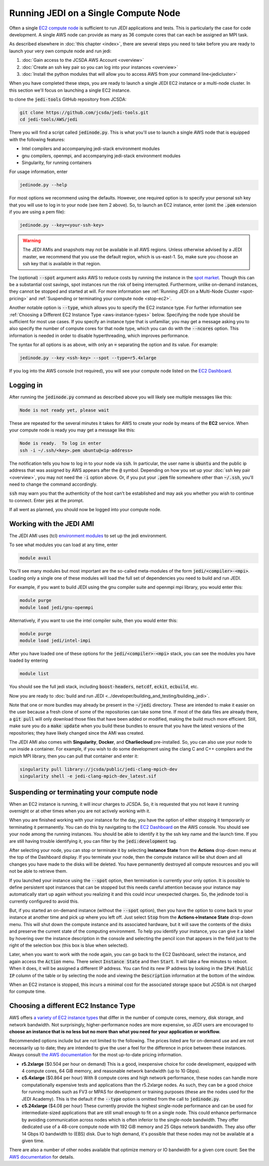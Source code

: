 .. _singlenode-top:

Running JEDI on a Single Compute Node
=====================================

Often a single `EC2 compute node <https://aws.amazon.com/ec2>`_ is sufficient to run JEDI applications and tests.  This is particularly the case for code development.  A single AWS node can provide as many as 36 compute cores that can each be assigned an MPI task.

As described elsewhere in :doc:`this chapter <index>`, there are several steps you need to take before you are ready to launch your very own compute node and run jedi:

1. :doc:`Gain access to the JCSDA AWS Account <overview>`
2. :doc:`Create an ssh key pair so you can log into your instances <overview>`
3. :doc:`Install the python modules that will allow you to access AWS from your command line<jedicluster>`

When you have completed these steps, you are ready to launch a single JEDI EC2 instance or a multi-node cluster.  In this section we'll focus on launching a single EC2 instance.

to clone the :code:`jedi-tools` GitHub repository from JCSDA:

.. code:: bash

    git clone https://github.com/jcsda/jedi-tools.git
    cd jedi-tools/AWS/jedi

There you will find a script called :code:`jedinode.py`.  This is what you'll use to launch a single AWS node that is equipped with the following features:

- Intel compilers and accompanying jedi-stack environment modules
- gnu compilers, openmpi, and accompanying jedi-stack environment modules
- Singularity, for running containers

For usage information, enter

.. code:: bash

    jedinode.py --help

For most options we recommend using the defaults.  However, one required option is to specify your personal ssh key that you will use to log in to your node (see item 2 above).  So, to launch an EC2 instance, enter (omit the :code:`.pem` extension if you are using a pem file):

.. code:: bash

    jedinode.py --key=<your-ssh-key>

.. warning::

   The JEDI AMIs and snapshots may not be available in all AWS regions.  Unless otherwise advised by a JEDI master, we recommend that you use the default region, which is us-east-1.  So, make sure you choose an ssh key that is available in that region.

The (optional) :code:`--spot` argument asks AWS to reduce costs by running the instance in the `spot market <https://aws.amazon.com/ec2/spot/>`_.  Though this can be a substantial cost savings, spot instances run the risk of being interrupted.  Furthermore, unlike on-demand instances, they cannot be stopped and started at will.  For more information see :ref:`Running JEDI on a Multi-Node Cluster <spot-pricing>` and :ref:`Suspending or terminating your compute node <stop-ec2>`.

Another notable option is :code:`--type`, which allows you to specify the EC2 instance type.  For further information see :ref:`Choosing a Different EC2 Instance Type <aws-instance-types>` below.  Specifying the node type should be sufficient for most use cases.  If you specify an instance type that is unfamiliar, you may get a message asking you to also specify the number of compute cores for that node type, which you can do with the :code:`--ncores` option.  This information is needed in order to disable hyperthreading, which improves performance.

The syntax for all options is as above, with only an :code:`=` separating the option and its value.  For example:

.. code:: bash

    jedinode.py --key <ssh-key> --spot --type=r5.4xlarge

If you log into the AWS console (not required), you will see your compute node listed on the `EC2 Dashboard <https://console.aws.amazon.com/ec2>`_.

.. _aws-ssh:

Logging in
----------

After running the :code:`jedinode.py` command as described above you will likely see multiple messages like this:

.. code:: bash

    Node is not ready yet, please wait

These are repeated for the several minutes it takes for AWS to create your node by means of the **EC2** service.  When your compute node is ready you may get a message like this:

.. code:: bash

    Node is ready.  To log in enter
    ssh -i ~/.ssh/<key>.pem ubuntu@<ip-address>

The notification tells you how to log in to your node via :code:`ssh`.  In particular, the user name is :code:`ubuntu` and the public ip address that was assigned by AWS appears after the :code:`@` symbol.  Depending on how you set up your :doc:`ssh key pair <overview>`, you may not need the :code:`-i` option above.  Or, if you put your :code:`.pem` file somewhere other than :code:`~/.ssh`, you'll need to change the command accordingly.

:code:`ssh` may warn you that the authenticity of the host can't be established and may ask you whether you wish to continue to connect.  Enter :code:`yes` at the prompt.

If all went as planned, you should now be logged into your compute node.

.. _jedi-ami:

Working with the JEDI AMI
-------------------------

The JEDI AMI uses (tcl) `environment modules <https://modules.readthedocs.io/en/latest/>`_ to set up the jedi environment.

To see what modules you can load at any time, enter

.. code:: bash

    module avail

You'll see many modules but most important are the so-called meta-modules of the form :code:`jedi/<compiler>-<mpi>`.  Loading only a single one of these modules will load the full set of dependencies you need to build and run JEDI.

For example, if you want to build JEDI using the gnu compiler suite and openmpi mpi library, you would enter this:

.. code:: bash

    module purge
    module load jedi/gnu-openmpi

Alternatively, if you want to use the intel compiler suite, then you would enter this:

.. code:: bash

    module purge
    module load jedi/intel-impi

After you have loaded one of these options for the :code:`jedi/<compiler>-<mpi>` stack, you can see the modules you have loaded by entering

.. code:: bash

    module list

You should see the full jedi stack, including :code:`boost-headers`, :code:`netcdf`, :code:`eckit`, :code:`ecbuild`, etc.

Now you are ready to :doc:`build and run JEDI <../developer/building_and_testing/building_jedi>`.

Note that one or more bundles may already be present in the :code:`~/jedi` directory.  These are intended to make it easier on the user because a fresh clone of some of the repositories can take some time.  If most of the data files are already there, a :code:`git pull` will only download those files that have been added or modified, making the build much more efficient.  Still, make sure you do a :code:`make update` when you build these bundles to ensure that you have the latest versions of the repositories; they have likely changed since the AMI was created.

The JEDI AMI also comes with **Singularity**, **Docker**, and **Charliecloud** pre-installed.  So, you can also use your node to run inside a container.  For example, if you wish to do some development using the clang C and C++ compilers and the mpich MPI library, then you can pull that container and enter it:

.. code:: bash

    singularity pull library://jcsda/public/jedi-clang-mpich-dev
    singularity shell -e jedi-clang-mpich-dev_latest.sif

.. _stop-ec2:


Suspending or terminating your compute node
-------------------------------------------

When an EC2 instance is running, it will incur charges to JCSDA.  So, it is requested that you not leave it running overnight or at other times when you are not actively working with it.

When you are finished working with your instance for the day, you have the option of either stopping it temporarily or terminating it permanently.  You can do this by navigating to the `EC2 Dashboard <https://console.aws.amazon.com/ec2>`_ on the AWS console.  You should see your node among the running instances.  You should be able to identify it by the ssh key name and the launch time.  If you are still having trouble identifying it, you can filter by the :code:`jedi:development` tag.

After selecting your node, you can stop or terminate it by selecting **Instance State** from the **Actions** drop-down menu at the top of the Dashboard display.  If you terminate your node, then the compute instance will be shut down and all changes you have made to the disks will be deleted.  You have permanently destroyed all compute resources and you will not be able to retrieve them.

If you launched your instance using the :code:`--spot` option, then termination is currently your only option.  It is possible to define persistent spot instances that can be stopped but this needs careful attention because your instance may automatically start up again without you realizing it and this could incur unexpected charges.  So, the jedinode tool is currently configured to avoid this.

But, if you started an on-demand instance (without the :code:`--spot` option), then you have the option to come back to your instance at another time and pick up where you left off.  Just select :code:`Stop` from the **Actions->Instance State** drop-down menu.  This will shut down the compute instance and its associated hardware, but it will save the contents of the disks and preserve the current state of the computing environment.  To help you identify your instance, you can give it a label by hovering over the instance description in the console and selecting the pencil icon that appears in the field just to the right of the selection box (this box is blue when selected).

Later, when you want to work with the node again, you can go back to the EC2 Dashboard, select the instance, and again access the :code:`Action` menu.  There select :code:`Instance State` and then :code:`Start`.  It will take a few minutes to reboot.  When it does, it will be assigned a different IP address.  You can find its new IP address by looking in the :code:`IPv4 Public IP` column of the table or by selecting the node and viewing the :code:`Description` information at the bottom of the window.

When an EC2 instance is stopped, this incurs a minimal cost for the associated storage space but JCSDA is not charged for compute time.

.. _aws-instance-types:

Choosing a different EC2 Instance Type
--------------------------------------

AWS offers `a variety of EC2 instance types <https://aws.amazon.com/ec2/instance-types/>`_ that differ in the number of compute cores, memory, disk storage, and network bandwidth.  Not surprisingly, higher-performance nodes are more expensive, so JEDI users are encouraged to **choose an instance that is no less but no more than what you need for your application or workflow.**

Recommended options include but are not limited to the following.  The prices listed are for on-demand use and are not necessarily up to date; they are intended to give the user a feel for the difference in price between these instances.  Always consult `the AWS documentation <https://aws.amazon.com/ec2/pricing/on-demand/>`_ for the most up-to-date pricing information.

* **r5.2xlarge** ($0.504 per hour on demand)
  This is a good, inexpensive choice for code development, equipped with 4 compute cores, 64 GiB memory, and reasonable network bandwidth (up to 10 Gbps).

* **c5.4xlarge** ($0.864 per hour)
  With 8 compute cores and high network performance, these nodes can handle more computationally expensive tests and applications than the r5.2xlarge nodes.  As such, they can be a good choice for running models such as FV3 or MPAS for development or training purposes (these are the nodes used for the JEDI Academy). This is the default if the :code:`--type` option is omitted from the call to :code:`jedinode.py`.

* **c5.24xlarge** ($4.08 per hour)
  These currently provide the highest single-node performance and can be used for intermediate-sized applications that are still small enough to fit on a single node.  This could enhance performance by avoiding communication across nodes which is often inferior to the single-node bandwidth.  They offer dedicated use of a 48-core compute node with 192 GiB memory and 25 Gbps network bandwidth. They also offer 14 Gbps IO bandwidth to (EBS) disk.  Due to high demand, it's possible that these nodes may not be available at a given time.

There are also a number of other nodes available that optimize memory or IO bandwidth for a given core count: See the `AWS documentation <https://aws.amazon.com/ec2/instance-types/>`_ for details.
